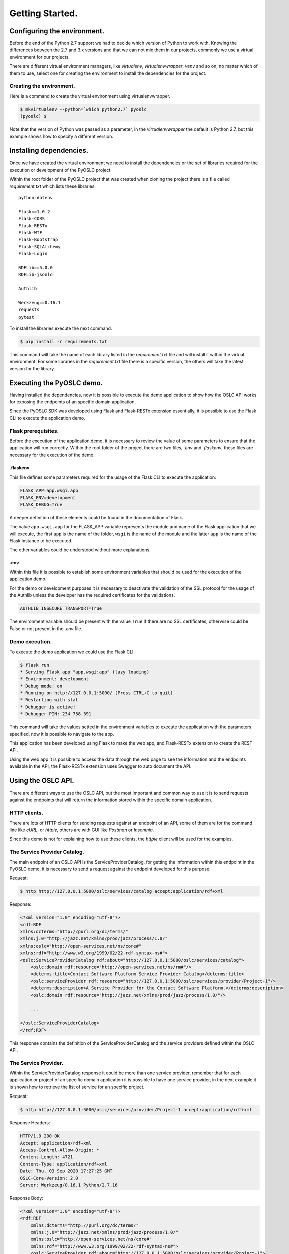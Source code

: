 Getting Started.
================

Configuring the environment.
----------------------------
Before the end of the Python 2.7 support we had to decide which version of Python 
to work with. Knowing the differences between the 2.7 and 3.x versions and that 
we can not mix them in our projects, commonly we use a virtual environment for our projects.

There are different virtual environment managers, like `virtualenv`, `virtualenvwrapper`, 
`venv` and so on, no matter which of them to use, select one for creating the environment 
to install the dependencies for the project.

Creating the environment.
~~~~~~~~~~~~~~~~~~~~~~~~~
Here is a command to create the virtual environment using virtualenvwrapper.

.. code-block:: bash

    $ mkvirtualenv --python=`which python2.7` pyoslc
    (pyoslc) $

Note that the version of Python was passed as a parameter, in the `virtualenvwrapper` 
the default is Python 2.7, but this example shows how to specify a different version.

Installing dependencies.
------------------------
Once we have created the virtual environment we need to install the dependencies 
or the set of libraries required for the execution or development of the PyOSLC project.

Within the root folder of the PyOSLC project that was created when cloning the project 
there is a file called `requirement.txt` which lists these libraries.

::

    python-dotenv

    Flask==1.0.2
    Flask-CORS
    Flask-RESTx
    Flask-WTF
    Flask-Bootstrap
    Flask-SQLAlchemy
    Flask-Login

    RDFLib==5.0.0
    RDFLib-jsonld

    Authlib

    Werkzeug==0.16.1
    requests
    pytest

To install the libraries execute the next command.

.. code-block:: bash

    $ pip install -r requirements.txt

This command will take the name of each library listed in the `requirement.txt` file 
and will install it within the virtual environment. For some libraries in the 
`requirement.txt` file there is a specific version, the others will take the latest version 
for the library.

Executing the PyOSLC demo.
--------------------------
Having installed the dependencies, now it is possible to execute the demo application 
to show how the OSLC API works for exposing the endpoints of an specific domain application.

Since the PyOSLC SDK was developed using Flask and Flask-RESTx extension essentially, 
it is possible to use the Flask CLI to execute the application demo.

Flask prerequisites.
~~~~~~~~~~~~~~~~~~~~
Before the execution of the application demo, it is necessary to review the value of some 
parameters to ensure that the application will run correctly. Within the root folder 
of the project there are two files, `.env` and `.flaskenv`, these files are necessary 
for the execution of the demo.

.flaskenv
^^^^^^^^^
This file defines some parameters required for the usage of the Flask CLI to execute the application:

.. code-block:: properties

    FLASK_APP=app.wsgi.app
    FLASK_ENV=development
    FLASK_DEBUG=True

A deeper definition of these elements could be found in the documentation of Flask.

The value  ``app.wsgi.app`` for the FLASK_APP variable represents the module and 
name of the Flask application that we will execute, the first ``app`` is the name 
of the folder, ``wsgi`` is the name of the module and the latter ``app`` is the name 
of the Flask instance to be executed.

The other variables could be understood without more explanations.

.env
^^^^
Within this file it is possible to establish some environment variables that 
should be used for the execution of the application demo. 

For the demo or development purposes it is necessary to deactivate the validation 
of the SSL protocol for the usage of the Authlib unless the developer has the required 
certificates for the validations.

.. code-block:: properties

    AUTHLIB_INSECURE_TRANSPORT=True

The environment variable should be present with the value ``True`` if there are 
no SSL certificates, otherwise could be False or not present in the `.env` file.


Demo execution.
~~~~~~~~~~~~~~~
To execute the demo application we could use the Flask CLI.

.. code-block:: sh

    $ flask run
    * Serving Flask app "app.wsgi:app" (lazy loading)
    * Environment: development
    * Debug mode: on
    * Running on http://127.0.0.1:5000/ (Press CTRL+C to quit)
    * Restarting with stat
    * Debugger is active!
    * Debugger PIN: 234-758-391

This command will take the values setted in the environment variables to execute 
the application with the parameters specified, now it is possible to navigate to the app.

.. image:: _static/01.png
    :align: center
    :alt: screenshot of demo in action

This application has been developed using Flask to make the web app, and Flask-RESTx extension 
to create the REST API.

Using the web app it is possible to access the data through the web page to see the information 
and the endpoints available in the API, the Flask-RESTx extension uses Swagger to auto document the API.

.. image:: _static/02.png


Using the OSLC API.
-------------------
There are different ways to use the OSLC API, but the most important and common way to use it 
is to send requests against the endpoints that will return the information stored within the specific 
domain application.

HTTP clients.
~~~~~~~~~~~~~
There are lots of HTTP clients for sending requests against an endpoint of an API, some of them are 
for the command line like `cURL`, or `httpie`, others are with GUI like `Postman` or `Insomnia`.

Since this demo is not for explaining how to use these clients, the `httpie` client will be used 
for the examples.

The Service Provider Catalog.
~~~~~~~~~~~~~~~~~~~~~~~~~~~~~
The main endpoint of an OSLC API is the ServiceProviderCatalog, for getting the information within 
this endpoint in the PyOSLC demo, it is necessary to send a request against the endpoint developed 
for this purpose.

Request:

.. code-block:: sh

    $ http http://127.0.0.1:5000/oslc/services/catalog accept:application/rdf+xml

Response:

.. code-block:: xml

    <?xml version="1.0" encoding="utf-8"?>
    <rdf:RDF
    xmlns:dcterms="http://purl.org/dc/terms/"
    xmlns:j.0="http://jazz.net/xmlns/prod/jazz/process/1.0/"
    xmlns:oslc="http://open-services.net/ns/core#"
    xmlns:rdf="http://www.w3.org/1999/02/22-rdf-syntax-ns#">
    <oslc:ServiceProviderCatalog rdf:about="http://127.0.0.1:5000/oslc/services/catalog">
        <oslc:domain rdf:resource="http://open-services.net/ns/rm#"/>
        <dcterms:title>Contact Software Platform Service Provider Catalog</dcterms:title>
        <oslc:serviceProvider rdf:resource="http://127.0.0.1:5000/oslc/services/provider/Project-1"/>
        <dcterms:description>A Service Provider for the Contact Software Platform.</dcterms:description>
        <oslc:domain rdf:resource="http://jazz.net/xmlns/prod/jazz/process/1.0/"/>

        ...

    </oslc:ServiceProviderCatalog>
    </rdf:RDF>

This response contains the definition of the ServiceProviderCatalog and the service providers 
defined within the OSLC API.


The Service Provider.
~~~~~~~~~~~~~~~~~~~~~
Within the ServiceProviderCatalog response it could be more than one service provider, 
remember that for each application or project of an specific domain application it is possible 
to have one service provider, in the next example it is shown how to retrieve the list of service 
for an specific project.

Request:

.. code-block:: sh
    
    $ http http://127.0.0.1:5000/oslc/services/provider/Project-1 accept:application/rdf+xml

Response Headers:

.. code-block:: http

    HTTP/1.0 200 OK
    Accept: application/rdf+xml
    Access-Control-Allow-Origin: *
    Content-Length: 4721
    Content-Type: application/rdf+xml
    Date: Thu, 03 Sep 2020 17:27:25 GMT
    OSLC-Core-Version: 2.0
    Server: Werkzeug/0.16.1 Python/2.7.16

Response Body:

.. code-block:: xml

    <?xml version="1.0" encoding="utf-8"?>
    <rdf:RDF
        xmlns:dcterms="http://purl.org/dc/terms/"
        xmlns:j.0="http://jazz.net/xmlns/prod/jazz/process/1.0/"
        xmlns:oslc="http://open-services.net/ns/core#"
        xmlns:rdf="http://www.w3.org/1999/02/22-rdf-syntax-ns#">
        <oslc:ServiceProvider rdf:about="http://127.0.0.1:5000/oslc/services/provider/Project-1">
            <dcterms:title rdf:datatype="http://www.w3.org/2001/XMLSchema#Literal">PyOSLC Service Provider for Project 1</dcterms:title>
            <oslc:details rdf:resource="http://127.0.0.1:5000/oslc/services/provider/Project-1"/>
            <dcterms:identifier rdf:datatype="http://www.w3.org/2001/XMLSchema#string">Project-1</dcterms:identifier>
            <dcterms:description>Service Provider for the Contact Software platform service (id: Project-1; kind: Specification)</dcterms:description>
        </oslc:ServiceProvider>
    </rdf:RDF>
    

The Services.
~~~~~~~~~~~~~
Depending on the domain specific application it is possible to have services to expose specific 
endpoints to retrieve data, create or use the information with other components of the OSLC like 
`QueryCapability`, `CreationFactory` and other components like `Selection` and `Creation` dialogs.

These services are also available within the OSLC API using the next endpoints.

Query:

.. code-block:: bash

    http GET http://127.0.0.1:5000/oslc/services/provider/Project-1/resources/requirement

Creation:

.. code-block:: bash

    http POST http://127.0.0.1:5000/oslc/services/provider/Project-1/resources/requirement

Selection Dialog:

.. code-block:: bash

    http GET http://127.0.0.1:5000/oslc/services/provider/Project-1/resources/selector

Creation Dialog:

.. code-block:: bash

    http GET http://127.0.0.1:5000/oslc/services/provider/Project-1/resources/creator



